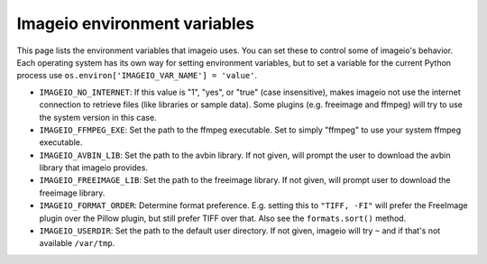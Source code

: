 Imageio environment variables
=============================

This page lists the environment variables that imageio uses. You can
set these to control some of imageio's behavior. Each operating system
has its own way for setting environment variables, but to set a variable
for the current Python process use
``os.environ['IMAGEIO_VAR_NAME'] = 'value'``.

* ``IMAGEIO_NO_INTERNET``: If this value is "1", "yes", or "true" (case
  insensitive), makes imageio not use the internet connection to
  retrieve files (like libraries or sample data). Some plugins (e.g.
  freeimage and ffmpeg) will try to use the system version in this case.
* ``IMAGEIO_FFMPEG_EXE``: Set the path to the ffmpeg executable. Set
  to simply "ffmpeg" to use your system ffmpeg executable.
* ``IMAGEIO_AVBIN_LIB``: Set the path to the avbin library. If not given,
  will prompt the user to download the avbin library that imageio provides.
* ``IMAGEIO_FREEIMAGE_LIB``: Set the path to the freeimage library. If
  not given, will prompt user to download the freeimage library.
* ``IMAGEIO_FORMAT_ORDER``: Determine format preference. E.g. setting this
  to ``"TIFF, -FI"`` will prefer the FreeImage plugin over the Pillow plugin,
  but still prefer TIFF over that. Also see the ``formats.sort()`` method.
* ``IMAGEIO_USERDIR``: Set the path to the default user directory. If not
  given, imageio will try ``~`` and if that's not available ``/var/tmp``.
